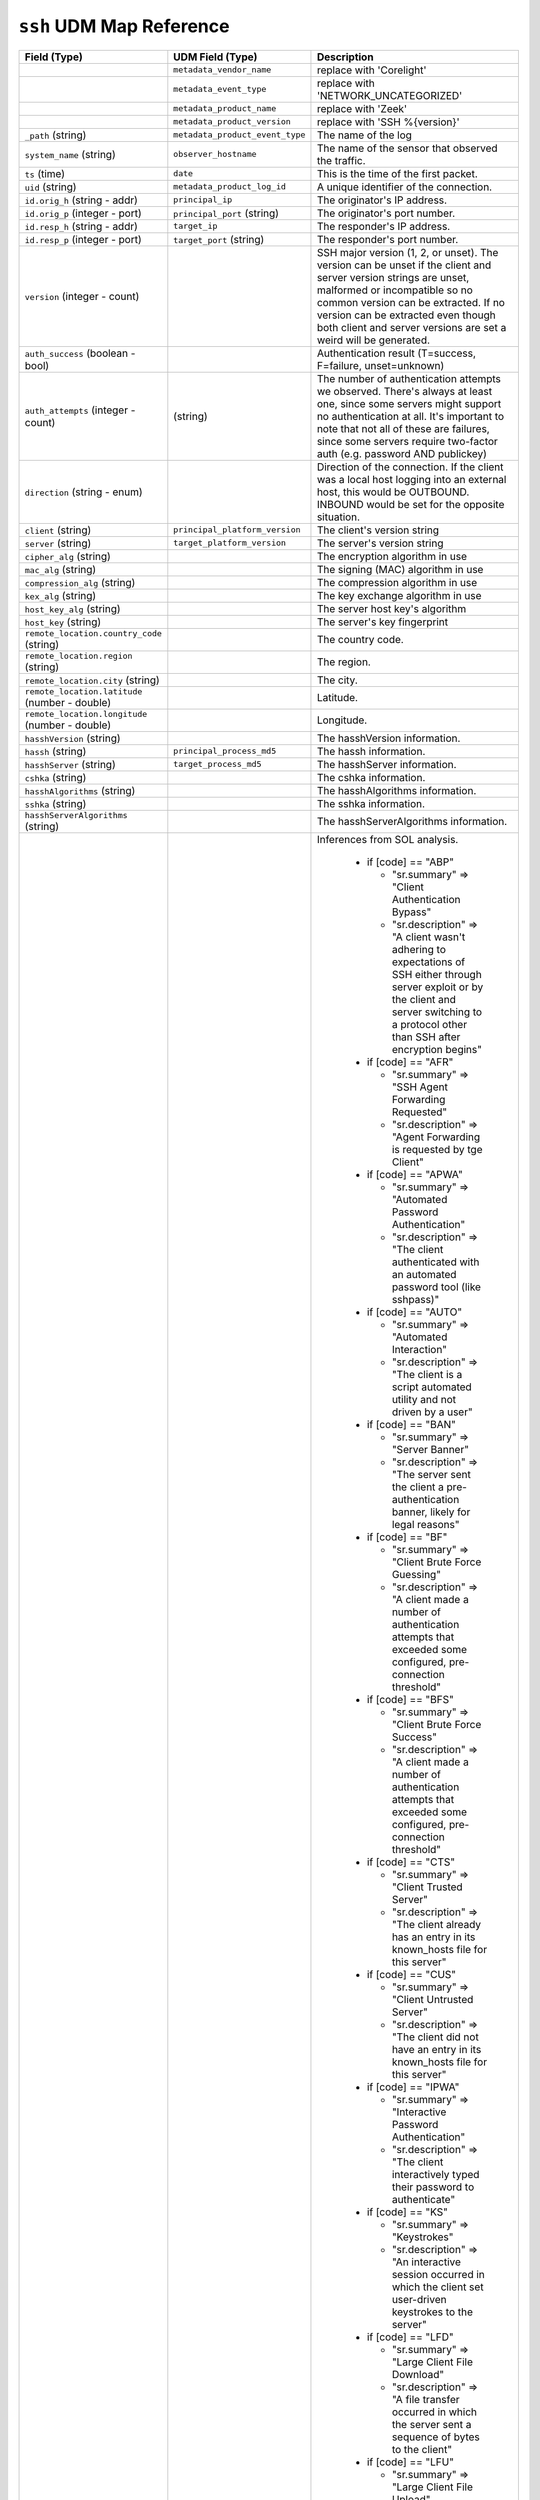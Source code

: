 ``ssh`` UDM Map Reference
-------------------------

.. list-table::
   :header-rows: 1
   :class: longtable
   :widths: 1 1 3

   * - Field (Type)
     - UDM Field (Type)
     - Description

   * -
     - ``metadata_vendor_name``
     - replace with 'Corelight'

   * -
     - ``metadata_event_type``
     - replace with 'NETWORK_UNCATEGORIZED'

   * -
     - ``metadata_product_name``
     - replace with 'Zeek'

   * -
     - ``metadata_product_version``
     - replace with 'SSH %{version}'

   * - ``_path`` (string)
     - ``metadata_product_event_type``
     - The name of the log

   * - ``system_name`` (string)
     - ``observer_hostname``
     - The name of the sensor that observed the traffic.

   * - ``ts`` (time)
     - ``date``
     - This is the time of the first packet.

   * - ``uid`` (string)
     - ``metadata_product_log_id``
     - A unique identifier of the connection.

   * - ``id.orig_h`` (string - addr)
     - ``principal_ip``
     - The originator's IP address.

   * - ``id.orig_p`` (integer - port)
     - ``principal_port`` (string)
     - The originator's port number.

   * - ``id.resp_h`` (string - addr)
     - ``target_ip``
     - The responder's IP address.

   * - ``id.resp_p`` (integer - port)
     - ``target_port`` (string)
     - The responder's port number.

   * - ``version`` (integer - count)
     -
     - SSH major version (1, 2, or unset). The version can be unset if the
       client and server version strings are unset, malformed or incompatible
       so no common version can be extracted. If no version can be extracted
       even though both client and server versions are set a weird
       will be generated.

   * - ``auth_success`` (boolean - bool)
     -
     - Authentication result (T=success, F=failure, unset=unknown)

   * - ``auth_attempts`` (integer - count)
     - (string)
     - The number of authentication attempts we observed. There's always
       at least one, since some servers might support no authentication at all.
       It's important to note that not all of these are failures, since
       some servers require two-factor auth (e.g. password AND publickey)

   * - ``direction`` (string - enum)
     -
     - Direction of the connection. If the client was a local host
       logging into an external host, this would be OUTBOUND. INBOUND
       would be set for the opposite situation.

   * - ``client`` (string)
     - ``principal_platform_version``
     - The client's version string

   * - ``server`` (string)
     - ``target_platform_version``
     - The server's version string

   * - ``cipher_alg`` (string)
     -
     - The encryption algorithm in use

   * - ``mac_alg`` (string)
     -
     - The signing (MAC) algorithm in use

   * - ``compression_alg`` (string)
     -
     - The compression algorithm in use

   * - ``kex_alg`` (string)
     -
     - The key exchange algorithm in use

   * - ``host_key_alg`` (string)
     -
     - The server host key's algorithm

   * - ``host_key`` (string)
     -
     - The server's key fingerprint

   * - ``remote_location.country_code`` (string)
     -
     - The country code.

   * - ``remote_location.region`` (string)
     -
     - The region.

   * - ``remote_location.city`` (string)
     -
     - The city.

   * - ``remote_location.latitude`` (number - double)
     -
     - Latitude.

   * - ``remote_location.longitude`` (number - double)
     -
     - Longitude.

   * - ``hasshVersion`` (string)
     -
     - The hasshVersion information.

   * - ``hassh`` (string)
     - ``principal_process_md5``
     - The hassh information.

   * - ``hasshServer`` (string)
     - ``target_process_md5``
     - The hasshServer information.

   * - ``cshka`` (string)
     -
     - The cshka information.

   * - ``hasshAlgorithms`` (string)
     -
     - The hasshAlgorithms information.

   * - ``sshka`` (string)
     -
     - The sshka information.

   * - ``hasshServerAlgorithms`` (string)
     -
     - The hasshServerAlgorithms information.

   * - ``inferences`` (array[string] - set[string])
     - ``code``
     - Inferences from SOL analysis.


        * if [code] == "ABP"

          * "sr.summary" => "Client Authentication Bypass"
          * "sr.description" => "A client wasn't adhering to expectations of SSH either through server exploit or by the client and server switching to a protocol other than SSH after encryption begins"

        * if [code] == "AFR"

          * "sr.summary" => "SSH Agent Forwarding Requested"
          * "sr.description" => "Agent Forwarding is requested by tge Client"

        * if [code] == "APWA"

          * "sr.summary" => "Automated Password Authentication"
          * "sr.description" => "The client authenticated with an automated password tool (like sshpass)"

        * if [code] == "AUTO"

          * "sr.summary" => "Automated Interaction"
          * "sr.description" => "The client is a script automated utility and not driven by a user"

        * if [code] == "BAN"

          * "sr.summary" => "Server Banner"
          * "sr.description" => "The server sent the client a pre-authentication banner, likely for legal reasons"

        * if [code] == "BF"

          * "sr.summary" => "Client Brute Force Guessing"
          * "sr.description" => "A client made a number of authentication attempts that exceeded some configured, pre-connection threshold"

        * if [code] == "BFS"

          * "sr.summary" => "Client Brute Force Success"
          * "sr.description" => "A client made a number of authentication attempts that exceeded some configured, pre-connection threshold"

        * if [code] == "CTS"

          * "sr.summary" => "Client Trusted Server"
          * "sr.description" => "The client already has an entry in its known_hosts file for this server"

        * if [code] == "CUS"

          * "sr.summary" => "Client Untrusted Server"
          * "sr.description" => "The client did not have an entry in its known_hosts file for this server"

        * if [code] == "IPWA"

          * "sr.summary" => "Interactive Password Authentication"
          * "sr.description" => "The client interactively typed their password to authenticate"

        * if [code] == "KS"

          * "sr.summary" => "Keystrokes"
          * "sr.description" => "An interactive session occurred in which the client set user-driven keystrokes to the server"

        * if [code] == "LFD"

          * "sr.summary" => "Large Client File Download"
          * "sr.description" => "A file transfer occurred in which the server sent a sequence of bytes to the client"

        * if [code] == "LFU"

          * "sr.summary" => "Large Client File Upload"
          * "sr.description" => "A file transfer occurred in which the client sent a sequence of bytes to the server. Large file are identified dynamically based on trains of MTU-sized packets"

        * if [code] == "MFA"

          * "sr.summary" => "Multifactor Authentication"
          * "sr.description" => "The server required a second form of authentication (a code) after password or public key was accepted, and the client successfully provided it"

        * if [code] == "NA"

          * "sr.summary" => "None Authentication"
          * "sr.description" => "The client successfully authenticated using the None method"

        * if [code] == "NRC"

          * "sr.summary" => "No Remote Command"
          * "sr.description" => "The -N flag was used in SSH authentication"

        * if [code] == "PKA"

          * "sr.summary" => "Public Key Authentication"
          * "sr.description" => "The client automatically authenticated using publickey authentication"

        * if [code] == "RSI"

          * "sr.summary" => "Reverse SSH Initiated"
          * "sr.description" => "The Reverse session is initiated from the server back to the client"

        * if [code] == "RSIA"

          * "sr.summary" => "Reverse SSH Initiated Automated"
          * "sr.description" => "The initiation of the Reverse session happened very early in the packet stream, indicating automation"

        * if [code] == "RSK"

          * "sr.summary" => "Reverse SSH Keystrokes"
          * "sr.description" => "Keystrokes are detected within the Reverse tunnel"

        * if [code] == "RSL"

          * "sr.summary" => "Reverse SSH Logged In"
          * "sr.description" => "The Reverse Tunnel login has succeeded"

        * if [code] == "RSP"

          * "sr.summary" => "Reverse SSH Provisioned"
          * "sr.description" => "The client connected with -R flag, which provisions the port to be used for a Reverse Session set up at any future time"

        * if [code] == "SA"

          * "sr.summary" => "Authentication Scanning"
          * "sr.description" => "The client scanned authentication method with the server and then disconnected"

        * if [code] == "SC"

          * "sr.summary" => "Capabilities Scanning"
          * "sr.description" => "The client exchanged capabilities with the server and then disconnected"

        * if [code] == "SFD"

          * "sr.summary" => "Small Client File Download"
          * "sr.description" => "A file transfer occurred in which the server sent a sequence of bytes to the client"

        * if [code] == "SFU"

          * "sr.summary" => "Small Client File Upload"
          * "sr.description" => "A file transfer occurred in which the client sent a sequence of bytes to the server"

        * if [code] == "SP"

          * "sr.summary" => "Other Scanning"
          * "sr.description" => "A client and server didn't exchange encrypted packets but the client wasn't a version or capabilities scanner"

        * if [code] == "SV"

          * "sr.summary" => "Version Scanning"
          * "sr.description" => "A client exchanged version strings with the server and than disconnected"

        * if [code] == "UA"

          * "sr.summary" => "Unknown Authentication"
          * "sr.description" => "The authentication method is not determined or is unknown"
